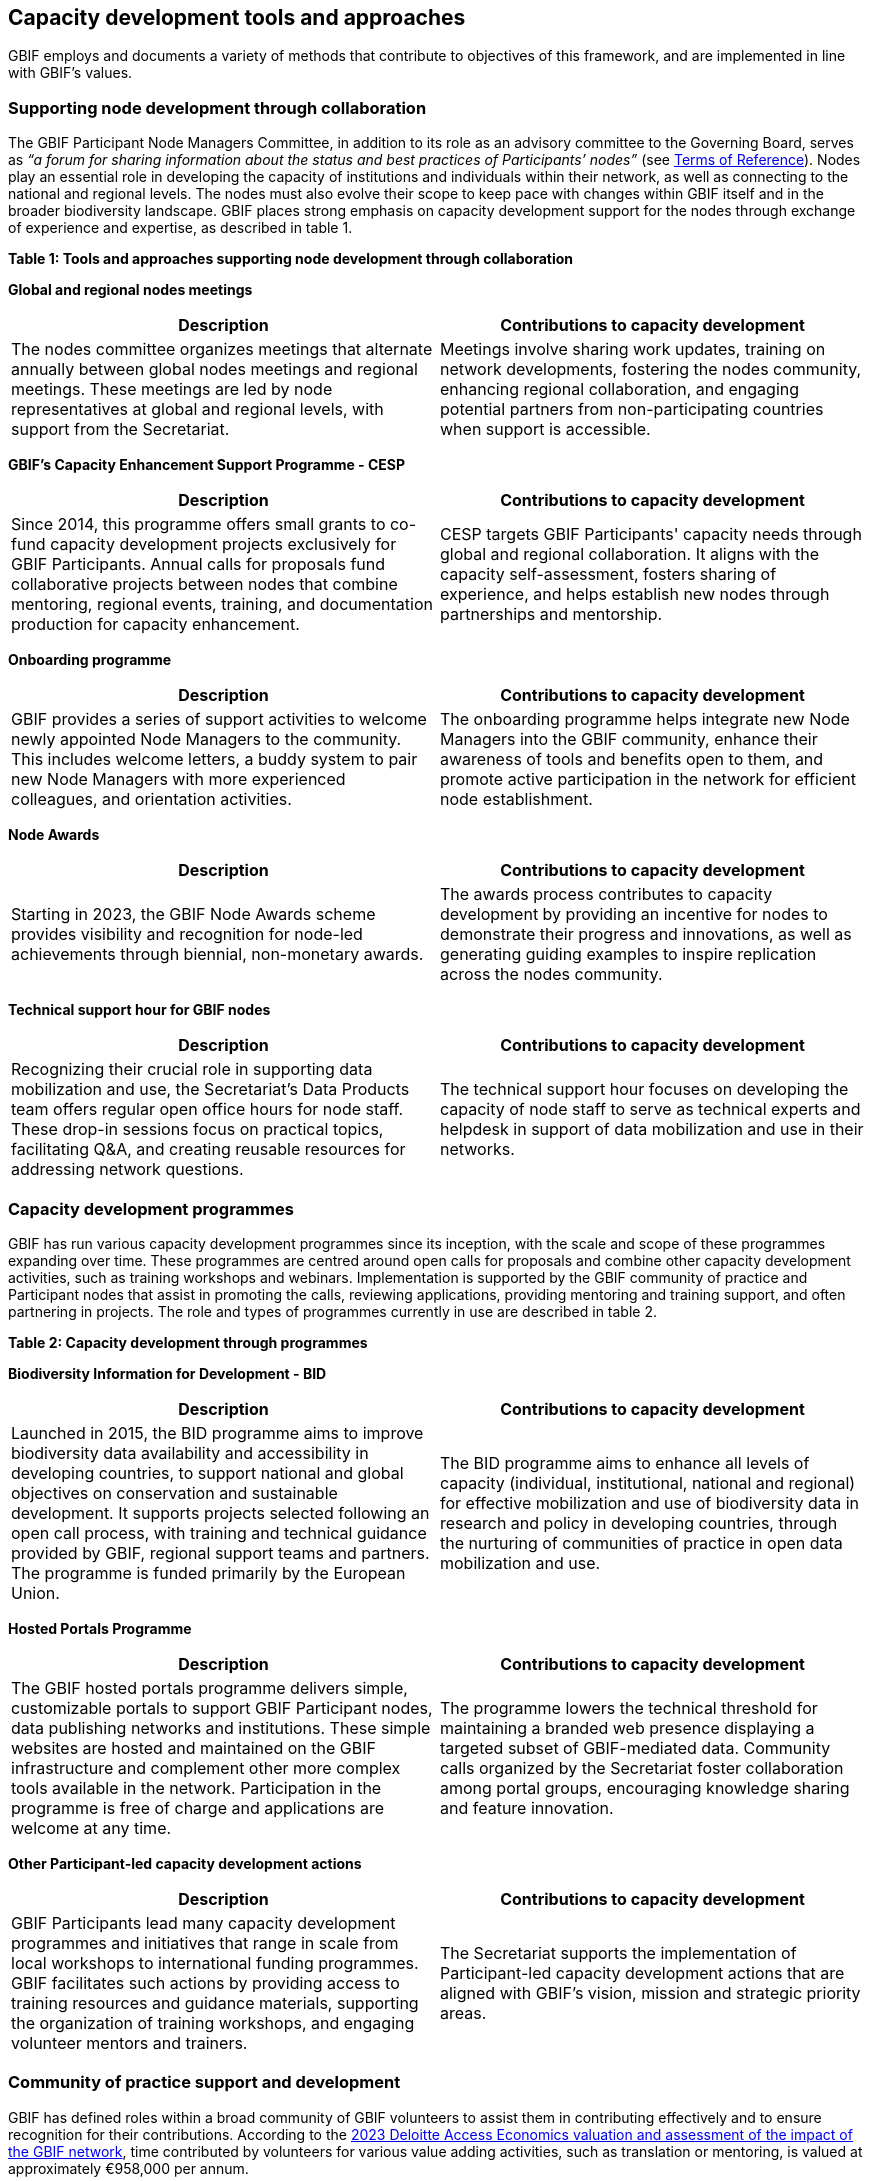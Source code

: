 [[tools-and-approaches]]
== Capacity development tools and approaches

GBIF employs and documents a variety of methods that contribute to objectives of this framework, and are implemented in line with GBIF’s values.

=== Supporting node development through collaboration

The GBIF Participant Node Managers Committee, in addition to its role as an advisory committee to the Governing Board, serves as _“a forum for sharing information about the status and best practices of Participants’ nodes”_ (see https://www.gbif.org/document/80571/terms-of-reference-for-the-participant-node-managers-committee-nodes[Terms of Reference^]). Nodes play an essential role in developing the capacity of institutions and individuals within their network, as well as connecting to the national and regional levels. The nodes must also evolve their scope to keep pace with changes within GBIF itself and in the broader biodiversity landscape.  GBIF places strong emphasis on capacity development support for the nodes through exchange of experience and expertise, as described in table 1.

*Table 1: Tools and approaches supporting node development through collaboration*

****
*Global and regional nodes meetings*
|===
| Description | Contributions to capacity development

| The nodes committee organizes meetings that alternate annually between global nodes meetings and regional meetings. These meetings are led by node representatives at global and regional levels, with  support from the Secretariat. 
| Meetings involve sharing work updates, training on network developments, fostering the nodes community, enhancing regional collaboration, and engaging potential partners from non-participating countries when support is accessible.
|===

*GBIF’s Capacity Enhancement Support Programme - CESP*
|===
| Description | Contributions to capacity development

| Since 2014, this programme offers small grants to co-fund capacity development projects exclusively for GBIF Participants. Annual calls for proposals fund collaborative projects between nodes that combine mentoring, regional events, training, and documentation production for capacity enhancement. 
| CESP targets GBIF Participants' capacity needs through global and regional collaboration. It aligns with the capacity self-assessment, fosters sharing of experience, and helps establish new nodes through partnerships and mentorship.
|===

*Onboarding programme*
|===
| Description | Contributions to capacity development

| GBIF provides a series of support activities to welcome newly appointed Node Managers to the community. This includes welcome letters, a buddy system to pair new Node Managers with more experienced colleagues, and orientation activities. 
| The onboarding programme helps integrate new Node Managers into the GBIF community, enhance their awareness of tools and benefits open to them, and promote active participation in the network for efficient node establishment.
|===

*Node Awards*
|===
| Description | Contributions to capacity development

| Starting in 2023, the GBIF Node Awards scheme provides visibility and recognition for node-led achievements through biennial, non-monetary awards. 
| The awards process contributes to capacity development by providing an incentive for nodes to demonstrate their progress and innovations, as well as generating guiding examples to inspire replication across the nodes community.
|===

*Technical support hour for GBIF nodes*
|===
| Description | Contributions to capacity development

| Recognizing their crucial role in supporting data mobilization and use, the Secretariat’s Data Products team offers regular open office hours for node staff. These drop-in sessions focus on practical topics, facilitating Q&A, and creating reusable resources for addressing network questions. 
| The technical support hour focuses on developing the capacity of node staff to serve as technical experts and helpdesk in support of data mobilization and use in their networks.
|===
****

=== Capacity development programmes

GBIF has run various capacity development programmes since its inception, with the scale and scope of these programmes expanding over time. These programmes are centred around open calls for proposals and combine other capacity development activities, such as training workshops and webinars. Implementation is supported by the GBIF community of practice and Participant nodes that assist in promoting the calls, reviewing applications, providing mentoring and training support, and often partnering in projects. The role and types of programmes currently in use are described in table 2.

*Table 2: Capacity development through programmes*

****
*Biodiversity Information for Development - BID*
|===
| Description | Contributions to capacity development

|Launched in 2015, the BID programme aims to improve biodiversity data availability and accessibility in developing countries, to support national and global objectives on conservation and sustainable development. It supports projects selected following an open call process, with training and technical guidance provided by GBIF, regional support teams and partners. The programme is funded primarily by the European Union.
|The BID programme aims to enhance all levels of capacity (individual, institutional, national and regional) for effective mobilization and use of biodiversity data in research and policy in developing countries, through the nurturing of communities of practice in open data mobilization and use.
|===

*Hosted Portals Programme*
|===
| Description | Contributions to capacity development

|The GBIF hosted portals programme delivers simple, customizable portals to support GBIF Participant nodes, data publishing networks and institutions. These simple websites are hosted and maintained on the GBIF infrastructure and complement other more complex tools available in the network. Participation in the programme is free of charge and applications are welcome at any time.
|The programme lowers the technical threshold for maintaining a branded web presence displaying a targeted subset of GBIF-mediated data. Community calls organized by the Secretariat foster collaboration among portal groups, encouraging knowledge sharing and feature innovation.
|===

*Other Participant-led capacity development actions*
|===
| Description | Contributions to capacity development

|GBIF Participants lead many capacity development programmes and initiatives that range in scale from local workshops to international funding programmes. GBIF facilitates such actions by providing access to training resources and guidance materials, supporting the organization of training workshops, and engaging volunteer mentors and trainers.
|The Secretariat supports the implementation of Participant-led capacity development actions that are aligned with GBIF’s vision, mission and strategic priority areas.
|===
****

=== Community of practice support and development

GBIF has defined roles within a broad community of GBIF volunteers to assist them in contributing effectively and to ensure recognition for their contributions.  According to the https://www.gbif.org/news/5WZThcL928vmPnSvrGhZfE/[2023 Deloitte Access Economics valuation and assessment of the impact of the GBIF network^], time contributed by volunteers for various value adding activities, such as translation or mentoring, is valued at approximately €958,000 per annum.

GBIF’s regional support teams, contractors working part time from within their target regions, further assist the development of the community of practice, particularly in non-Participant countries. This work was started in response to recommendations in the https://www.gbif.org/news/1QfpUlGByxjqBktiYAfyIK/twenty-years-of-gbif-independent-review-charts-successes-and-challenges[CODATA 20-Year Review of GBIF^], including strengthening the nodes by stabilizing and extending the regional networks.  These regional support teams complement the work done by community volunteers and work in close collaboration with the nodes and the elected regional representatives to strengthen the coordination of regional participation in GBIF.

*Table 3: Supporting the development of the community of practice*

****
*GBIF volunteer community*
|===
| Description | Contributions to capacity development

|GBIF assigns roles to volunteers contributing as mentors and trainers, biodiversity open data ambassadors, reviewers and translators. Volunteers assist in developing and delivering training, speaking on GBIF’s behalf at relevant conferences and meetings, providing impartial reviews and feedback on applications to programmes, and translating materials and content to make GBIF fully accessible to our global community.
|Mentors and trainers help others within the community of practice to build the skills needed to achieve the network's common goals by volunteering their knowledge and expertise. Ambassadors advocate best practices in open sharing and transparent use of biodiversity data and promote GBIF in national and regional venues. Translators reduce linguistic barriers to support effective participation in capacity development actions. Reviewers provide impartial guidance in reviewing proposals and their feedback to applicants helps to develop capacity for project preparation and implementation. All volunteers develop their own capacity through their participation in these roles.
|===

*Regional support teams*
|===
| Description | Contributions to capacity development

|The regional support teams aid in the development of active communities of practice with the organization of online training workshops; provide technical assistance to data publishers by helping administrating regional cloud IPTs, reviewing the quality of datasets prepared by new GBIF publishers and organizing regular open office hours; and support the discovery and engagement of biodiversity data holding institutions by updating the Global Registry of Scientific Collections (GRSciColl) and establishing contact with data holders to communicate the benefits of open data sharing.
|This supports the development of individual and institutional capacity in non-GBIF Participant countries and helps pilot new GBIF-led initiatives to assess impact. 
Working in close collaboration with the GBIF Secretariat and the regional representatives to ensure the alignment of their work with GBIF-led initiatives, they maximize the reach of the GBIF Secretariat to support the development of dynamic communities of practice.
|===
****

=== Training strategy and learning resources

GBIF offers a blended learning environment that provides reusable and easily accessible learning opportunities, both online and in-person, that can be implemented across all levels of this capacity development framework. The GBIF Secretariat guides the development and maintenance of curricula and a catalogue of resources that further the goals to mobilize data through GBIF and to use GBIF-mediated data in research and decision-making. The resources exist in the form of courses, tutorials, instructional videos, and digital documentation. The Secretariat and nodes collaborate with a range of volunteers, community experts, and higher education in the development, delivery, promotion and use of materials and courses. The Secretariat partners with established external groups to provide essential foundational skills that are needed in the community. 

*Table 4: Training and documentation*

****
*Curriculum development*
|===
| Description | Contributions to capacity development

|Since 2016, when the first version of the data mobilization workshop was developed for the BID programme, the Secretariat has focused on working with GBIF community experts to develop training materials that are based on defined learning objects and an educational rubric with measures of success to enable certification for selected courses.  The content is modular-based, designed to be reusable and is easily accessible online. Additional features include use cases and practical exercises; pre- and post-course activities; and pre- and post-course evaluations.
|The GBIF method of curriculum development is key in developing and expanding the  community of practice. An end result of completing GBIF courses is development of skills at an individual level that translate to the ability to reuse materials and exchange knowledge with colleagues/peers to further develop skills in their institutional and national communities.
|===

*Digital documentation*
|===
| Description | Contributions to capacity development

a|Beyond training materials, the Secretariat offers a range of best practice guides intended to supplement GBIF’s data publishing and data use communities. This digital-first documentation is on a range of topics relating to biodiversity informatics and open biodiversity data. Text and other content are maintained in open GBIF GitHub repositories and published into HTML and PDF formats using an open-source publishing toolchain called AsciiDoctor. Support for translations is integrated via CrowdIn, which provides a free non-commercial licence that supports the efforts of GBIF's volunteer translator community. GBIF’s digital-first documentation is:

- Authored by the community
- Reviewed by the community
- Consistent  
- Versioned
- Maintained on GitHub
- Updated in a timely manner
- Licenced with Creative Commons
- Translated in multiple languages

In addition to the best practice guides, the Secretariat develops and maintains technical documentation on GBIF processes, tools, services, and system components. Like the best practice guides, the technical documentation is maintained in GitHub and uses Asciidoctor.
|Digital-first documentation promotes knowledge sharing from community experts and gives the community at-large an opportunity to peer-review. This promotes  inclusivity and transparency in the process and allows quick response to new or expanded needs from the community with regards to specific documentation. Additionally, it expands the community to new users and thematic communities. 
|===

*Data Use Club*
|===
| Description | Contributions to capacity development

|Through quarterly webinars, the Data Use Club promotes interaction between data users and provides them with tools for developing skills in data use. 
|Participation in the Data Use Club strengthens data use and open data principles among research communities and improves data literacy at the individual level.
|===
****

